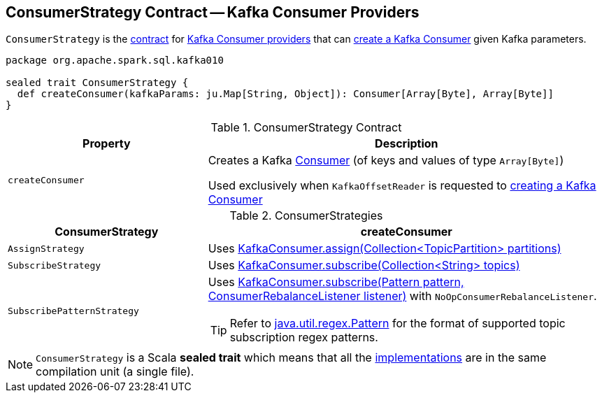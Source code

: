 == [[ConsumerStrategy]] ConsumerStrategy Contract -- Kafka Consumer Providers

`ConsumerStrategy` is the <<contract, contract>> for <<implementations, Kafka Consumer providers>> that can <<createConsumer, create a Kafka Consumer>> given Kafka parameters.

[[contract]]
[source, scala]
----
package org.apache.spark.sql.kafka010

sealed trait ConsumerStrategy {
  def createConsumer(kafkaParams: ju.Map[String, Object]): Consumer[Array[Byte], Array[Byte]]
}
----

.ConsumerStrategy Contract
[cols="1m,2",options="header",width="100%"]
|===
| Property
| Description

| createConsumer
| [[createConsumer]] Creates a Kafka https://kafka.apache.org/20/javadoc/org/apache/kafka/clients/consumer/Consumer.html[Consumer] (of keys and values of type `Array[Byte]`)

Used exclusively when `KafkaOffsetReader` is requested to <<spark-sql-KafkaOffsetReader.adoc#createConsumer, creating a Kafka Consumer>>
|===

[[implementations]]
.ConsumerStrategies
[cols="1,2",options="header",width="100%"]
|===
| ConsumerStrategy
| createConsumer

| `AssignStrategy`
| [[AssignStrategy]] Uses link:++http://kafka.apache.org/20/javadoc/org/apache/kafka/clients/consumer/KafkaConsumer.html#assign-java.util.Collection-++[KafkaConsumer.assign(Collection<TopicPartition> partitions)]

| `SubscribeStrategy`
| [[SubscribeStrategy]] Uses link:++http://kafka.apache.org/20/javadoc/org/apache/kafka/clients/consumer/KafkaConsumer.html#subscribe-java.util.Collection-++[KafkaConsumer.subscribe(Collection<String> topics)]

| `SubscribePatternStrategy`
a| [[SubscribePatternStrategy]] Uses link:++http://kafka.apache.org/20/javadoc/org/apache/kafka/clients/consumer/KafkaConsumer.html#subscribe-java.util.regex.Pattern-org.apache.kafka.clients.consumer.ConsumerRebalanceListener-++[KafkaConsumer.subscribe(Pattern pattern, ConsumerRebalanceListener listener)] with `NoOpConsumerRebalanceListener`.

TIP: Refer to http://docs.oracle.com/javase/8/docs/api/java/util/regex/Pattern.html[java.util.regex.Pattern] for the format of supported topic subscription regex patterns.
|===

NOTE: `ConsumerStrategy` is a Scala *sealed trait* which means that all the <<implementations, implementations>> are in the same compilation unit (a single file).
